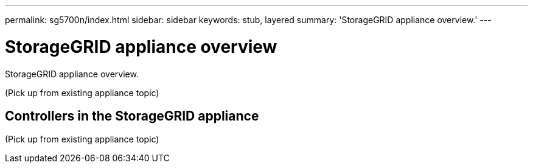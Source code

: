 ---
permalink: sg5700n/index.html
sidebar: sidebar
keywords: stub, layered
summary: 'StorageGRID appliance overview.'
---

= StorageGRID appliance overview




:icons: font

:imagesdir: ../media/

[.lead]
StorageGRID appliance overview.

(Pick up from existing appliance topic)

== Controllers in the StorageGRID appliance

(Pick up from existing appliance topic)
